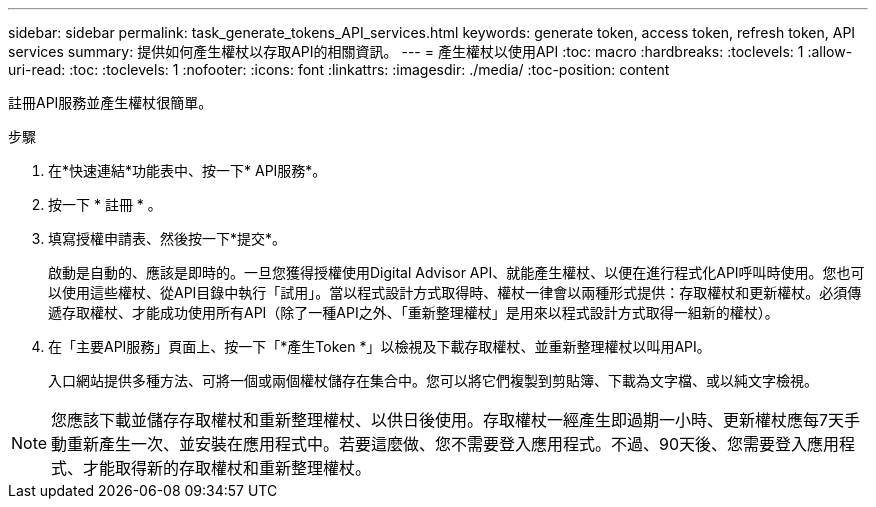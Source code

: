 ---
sidebar: sidebar 
permalink: task_generate_tokens_API_services.html 
keywords: generate token, access token, refresh token, API services 
summary: 提供如何產生權杖以存取API的相關資訊。 
---
= 產生權杖以使用API
:toc: macro
:hardbreaks:
:toclevels: 1
:allow-uri-read: 
:toc: 
:toclevels: 1
:nofooter: 
:icons: font
:linkattrs: 
:imagesdir: ./media/
:toc-position: content


[role="lead"]
註冊API服務並產生權杖很簡單。

.步驟
. 在*快速連結*功能表中、按一下* API服務*。
. 按一下 * 註冊 * 。
. 填寫授權申請表、然後按一下*提交*。
+
啟動是自動的、應該是即時的。一旦您獲得授權使用Digital Advisor API、就能產生權杖、以便在進行程式化API呼叫時使用。您也可以使用這些權杖、從API目錄中執行「試用」。當以程式設計方式取得時、權杖一律會以兩種形式提供：存取權杖和更新權杖。必須傳遞存取權杖、才能成功使用所有API（除了一種API之外、「重新整理權杖」是用來以程式設計方式取得一組新的權杖）。

. 在「主要API服務」頁面上、按一下「*產生Token *」以檢視及下載存取權杖、並重新整理權杖以叫用API。
+
入口網站提供多種方法、可將一個或兩個權杖儲存在集合中。您可以將它們複製到剪貼簿、下載為文字檔、或以純文字檢視。




NOTE: 您應該下載並儲存存取權杖和重新整理權杖、以供日後使用。存取權杖一經產生即過期一小時、更新權杖應每7天手動重新產生一次、並安裝在應用程式中。若要這麼做、您不需要登入應用程式。不過、90天後、您需要登入應用程式、才能取得新的存取權杖和重新整理權杖。
